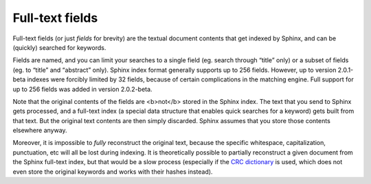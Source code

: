 Full-text fields
----------------

Full-text fields (or just *fields* for brevity) are the textual document
contents that get indexed by Sphinx, and can be (quickly) searched for
keywords.

Fields are named, and you can limit your searches to a single field (eg.
search through “title” only) or a subset of fields (eg. to “title” and
“abstract” only). Sphinx index format generally supports up to 256
fields. However, up to version 2.0.1-beta indexes were forcibly limited
by 32 fields, because of certain complications in the matching engine.
Full support for up to 256 fields was added in version 2.0.2-beta.

Note that the original contents of the fields are <b>not</b> stored in
the Sphinx index. The text that you send to Sphinx gets processed, and a
full-text index (a special data structure that enables quick searches
for a keyword) gets built from that text. But the original text contents
are then simply discarded. Sphinx assumes that you store those contents
elsewhere anyway.

Moreover, it is impossible to *fully* reconstruct the original text,
because the specific whitespace, capitalization, punctuation, etc will
all be lost during indexing. It is theoretically possible to partially
reconstruct a given document from the Sphinx full-text index, but that
would be a slow process (especially if the `CRC
dictionary <../index_configuration_options/dict.rst>`__ is used, which
does not even store the original keywords and works with their hashes
instead).
